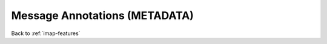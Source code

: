 .. _imap-features-message-annotations:

==============================
Message Annotations (METADATA)
==============================

.. seealso::

    *   :ref:`imap-features-mailbox-annotations`

Back to :ref:`imap-features`
